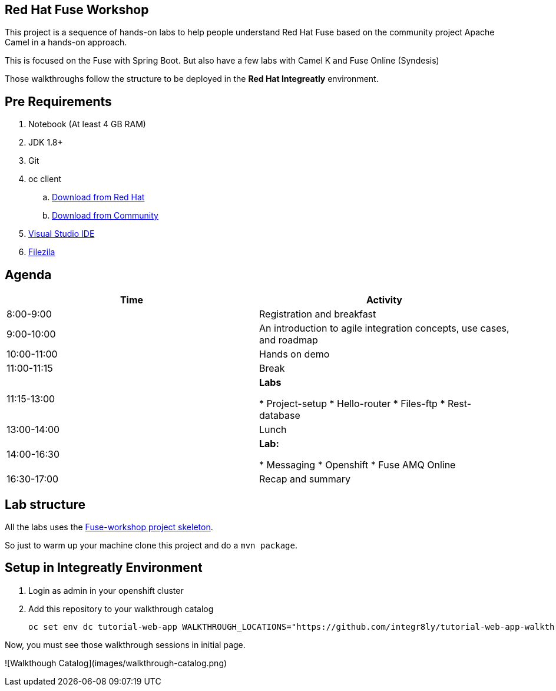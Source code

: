 == Red Hat Fuse Workshop

This project is a sequence of hands-on labs to help people understand Red Hat Fuse based on the community project Apache Camel  in a hands-on approach.

This is focused on the Fuse with Spring Boot. But also have a few labs with Camel K and Fuse Online (Syndesis)

Those walkthroughs follow the structure to be deployed in the *Red Hat Integreatly* environment.

== Pre Requirements

. Notebook (At least 4 GB RAM)
. JDK 1.8+
. Git
. oc client 
.. https://access.redhat.com/downloads/content/290[Download from Red Hat]
.. https://www.okd.io/download.html[Download from Community]
. https://visualstudio.microsoft.com/downloads/[Visual Studio IDE]
. https://filezilla-project.org/download.php?type=client[Filezila]

== Agenda

|===
| Time | Activity

| 8:00-9:00
| Registration and breakfast

| 9:00-10:00
| An introduction to agile integration concepts, use cases, and roadmap 

| 10:00-11:00
| Hands on demo

| 11:00-11:15
| Break

| 11:15-13:00
| **Labs**

* Project-setup
* Hello-router
* Files-ftp
* Rest-database

| 13:00-14:00
| Lunch

| 14:00-16:30
| **Lab:** 

* Messaging
* Openshift
* Fuse AMQ Online

| 16:30-17:00
| Recap and summary
|===

== Lab structure 

All the labs uses the https://github.com/hodrigohamalho/fuse-workshop[Fuse-workshop project skeleton].

So just to warm up your machine clone this project and do a `mvn package`.

== Setup in Integreatly Environment 

. Login as admin in your openshift cluster
. Add this repository to your walkthrough catalog

    oc set env dc tutorial-web-app WALKTHROUGH_LOCATIONS="https://github.com/integr8ly/tutorial-web-app-walkthroughs.git#v1.1.1,https://github.com/hodrigohamalho/fuse-springboot-workshop.git#master" -n webapp

Now, you must see those walkthrough sessions in initial page.

![Walkthough Catalog](images/walkthrough-catalog.png)
